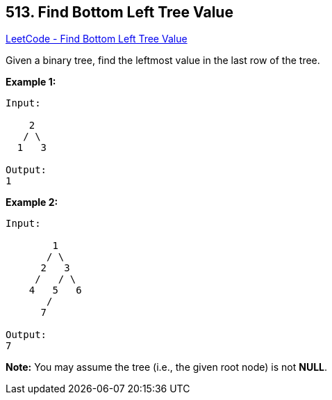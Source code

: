 == 513. Find Bottom Left Tree Value

https://leetcode.com/problems/find-bottom-left-tree-value/[LeetCode - Find Bottom Left Tree Value]


Given a binary tree, find the leftmost value in the last row of the tree. 


*Example 1:*


[subs="verbatim,quotes,macros"]
----
Input:

    2
   / \
  1   3

Output:
1
----


*Example 2:*

[subs="verbatim,quotes,macros"]
----
Input:

        1
       / \
      2   3
     /   / \
    4   5   6
       /
      7

Output:
7
----


*Note:*
You may assume the tree (i.e., the given root node) is not *NULL*.

